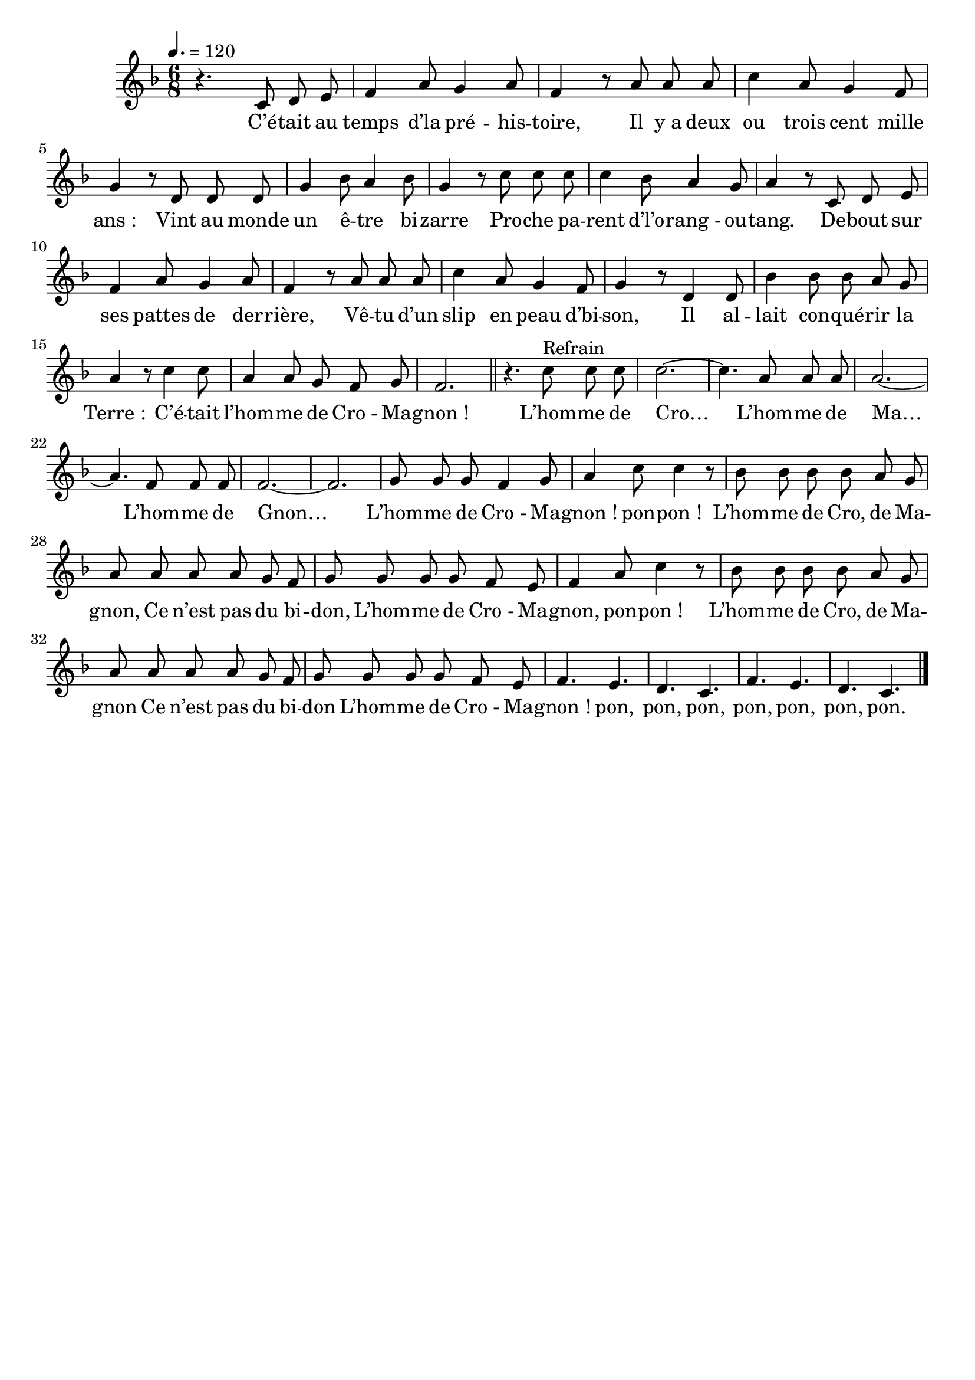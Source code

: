 \version "2.16"
\language "français"

\header {
  tagline = ""
  composer = ""
}

MetriqueArmure = {
  \tempo 4.=120
  \time 6/8
  \key fa \major
}

italique = { \override Score . LyricText #'font-shape = #'italic }

roman = { \override Score . LyricText #'font-shape = #'roman }

MusiqueTheme = \relative do' {
  r4. do8 re mi
  fa4 la8 sol4 la8
  fa4 r8 la la la
  do4 la8 sol4 fa8
  sol4 r8 re re re
  sol4 sib8 la4 sib8
  sol4 r8 do do do
  do4 sib8 la4 sol8
  la4 r8 do,8 re mi
  fa4 la8 sol4 la8
  fa4 r8 la la la
  do4 la8 sol4 fa8
  sol4 r8 re4 re8
  sib'4 sib8 sib la sol
  la4 r8 do4 do8
  la4 la8 sol fa sol
  fa2.
  \bar "||"
  r4. do'8^"Refrain" do do
  do2.~
  do4. la8 la la
  la2.~
  la4. fa8 fa fa
  fa2.~
  fa2.
  sol8 sol sol fa4 sol8
  la4 do8 do4 r8
  sib8 sib sib sib la sol
  la8 la la la sol fa
  sol8 sol sol sol fa mi
  fa4 la8 do4 r8
  sib8 sib sib sib la sol
  la8 la la la sol fa
  sol8 sol sol sol fa mi
  fa4. mi
  re4. do
  fa4. mi
  re4. do
  \bar "|."
}

Paroles = \lyricmode {
  C’é -- tait au temps d’la pré -- his -- toire,
  Il y_a deux ou trois cent mille ans_:
  Vint au monde un ê -- tre bi -- zarre
  Pro -- che pa -- rent d’l’o -- rang_- ou -- tang.
  De -- bout sur ses pattes de der -- rière,
  Vê -- tu d’un slip en peau d’bi -- son,
  Il al -- lait con -- qué -- rir la Terre_:
  C’é -- tait l’hom -- me de Cro_- Ma -- gnon_!
  L’hom -- me de Cro…
  L’hom -- me de Ma…
  L’hom -- me de Gnon…
  L’hom -- me de Cro_- Ma -- gnon_! pon -- pon_!
  L’hom -- me de Cro, de Ma -- gnon,
  Ce n’est pas du bi -- don,
  L’hom -- me de Cro_- Ma -- gnon, pon -- pon_!
  L’hom -- me de Cro, de Ma -- gnon
  Ce n’est pas du bi -- don
  L’hom -- me de Cro_- Ma -- gnon_!
  pon, pon, pon,
  pon, pon, pon, pon.
}

\score{
  <<
    \new Staff <<
      \set Staff.midiInstrument = "flute"
      \set Staff.autoBeaming = ##f
      \new Voice = "theme" {
        \override Score.PaperColumn #'keep-inside-line = ##t
        \MetriqueArmure
        \MusiqueTheme
      }
    >>
    \new Lyrics \lyricsto theme {
      \Paroles
    }
  >>
  \layout{}
  \midi{}
}
